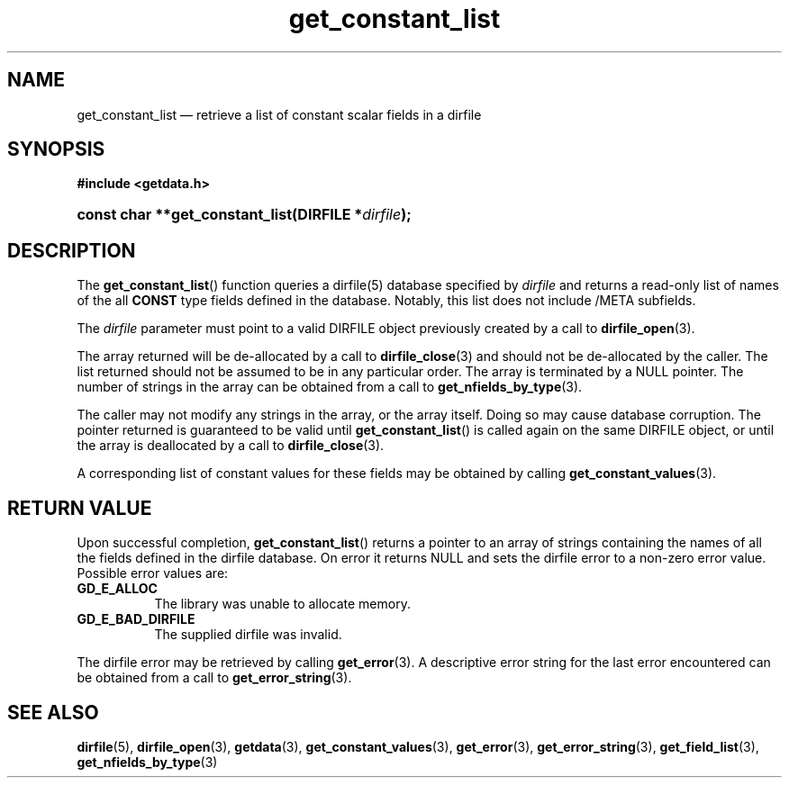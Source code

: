 .\" get_constant_list.3.  The get_constant_list man page.
.\"
.\" (C) 2008 D. V. Wiebe
.\"
.\""""""""""""""""""""""""""""""""""""""""""""""""""""""""""""""""""""""""
.\"
.\" This file is part of the GetData project.
.\"
.\" This program is free software; you can redistribute it and/or modify
.\" it under the terms of the GNU General Public License as published by
.\" the Free Software Foundation; either version 2 of the License, or
.\" (at your option) any later version.
.\"
.\" GetData is distributed in the hope that it will be useful,
.\" but WITHOUT ANY WARRANTY; without even the implied warranty of
.\" MERCHANTABILITY or FITNESS FOR A PARTICULAR PURPOSE.  See the GNU
.\" General Public License for more details.
.\"
.\" You should have received a copy of the GNU General Public License along
.\" with GetData; if not, write to the Free Software Foundation, Inc.,
.\" 51 Franklin St, Fifth Floor, Boston, MA  02110-1301  USA
.\"
.TH get_constant_list 3 "8 October 2008" "Version 0.4.0" "GETDATA"
.SH NAME
get_constant_list \(em retrieve a list of constant scalar fields in a dirfile
.SH SYNOPSIS
.B #include <getdata.h>
.HP
.nh
.ad l
.BI "const char **get_constant_list(DIRFILE *" dirfile );
.hy
.ad n
.SH DESCRIPTION
The
.BR get_constant_list ()
function queries a dirfile(5) database specified by
.I dirfile
and returns a read-only list of names of the all
.B CONST
type fields defined in the database.  Notably, this list does not include
/META subfields.

The 
.I dirfile
parameter must point to a valid DIRFILE object previously created by a call to
.BR dirfile_open (3).

The array returned will be de-allocated by a call to
.BR dirfile_close (3)
and should not be de-allocated by the caller.  The list returned should not be
assumed to be in any particular order.  The array is terminated by a NULL
pointer.  The number of strings in the array can be obtained from a call to
.BR get_nfields_by_type (3).

The caller may not modify any strings in the array, or the array itself.  Doing
so may cause database corruption.  The pointer returned is guaranteed to be
valid until
.BR get_constant_list ()
is called again on the same DIRFILE object, or until the array is deallocated by
a call to
.BR dirfile_close (3).

A corresponding list of constant values for these fields may be obtained by
calling
.BR get_constant_values (3).

.SH RETURN VALUE
Upon successful completion,
.BR get_constant_list ()
returns a pointer to an array of strings containing the names of all the fields
defined in the dirfile database.  On error it returns NULL and sets the dirfile
error to a non-zero error value.  Possible error values are:
.TP 8
.B GD_E_ALLOC
The library was unable to allocate memory.
.TP
.B GD_E_BAD_DIRFILE
The supplied dirfile was invalid.
.P
The dirfile error may be retrieved by calling
.BR get_error (3).
A descriptive error string for the last error encountered can be obtained from
a call to
.BR get_error_string (3).
.SH SEE ALSO
.BR dirfile (5),
.BR dirfile_open (3),
.BR getdata (3),
.BR get_constant_values (3),
.BR get_error (3),
.BR get_error_string (3),
.BR get_field_list (3),
.BR get_nfields_by_type (3)
